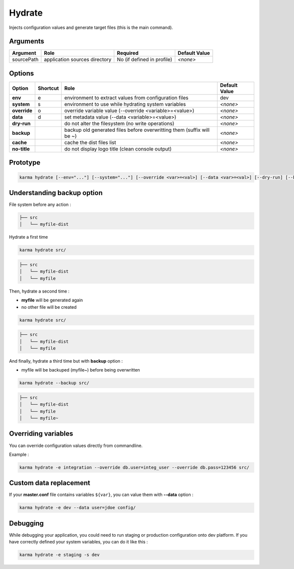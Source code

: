 Hydrate
=======

Injects configuration values and generate target files (this is the main command).

Arguments
---------

=========== ====================================================================== ======== ================= =============
Argument    Role                                                                   Required                   Default Value
=========== ====================================================================== ========================== =============
sourcePath  application sources directory                                          No (if defined in profile) *<none>*
=========== ====================================================================== ========================== =============

Options
-------

============ ======== ====================================================================== ==============
Option       Shortcut Role                                                                   Default Value
============ ======== ====================================================================== ==============
**env**      e        environment to extract values from configuration files                 dev
**system**   s        environment to use while hydrating system variables                    *<none>*
**override** o        override variable value (--override <variable>=<value>)                *<none>*
**data**     d        set metadata value (--data <variable>=<value>)                         *<none>*
**dry-run**           do not alter the filesystem (no write operations)                      *<none>*
**backup**            backup old generated files before overwritting them (suffix will be ~) *<none>*
**cache**             cache the dist files list                                              *<none>*
**no-title**          do not display logo title (clean console output)                       *<none>*
============ ======== ====================================================================== ==============


Prototype
---------

.. code-block:: bash

    karma hydrate [--env="..."] [--system="..."] [--override <var>=<val>] [--data <var>=<val>] [--dry-run] [--backup] [--cache] [--no-title] [sourcePath]


Understanding backup option
---------------------------

File system before any action :

.. code-block:: text

    ├── src
    │   └── myfile-dist
    

Hydrate a first time

.. code-block:: bash

    karma hydrate src/

.. code-block:: text

    ├── src
    │   └── myfile-dist
    │   └── myfile
    

Then, hydrate a second time :

* **myfile** will be generated again
* no other file will be created

.. code-block:: bash

    karma hydrate src/

.. code-block:: text

    ├── src
    │   └── myfile-dist
    │   └── myfile
    

And finally, hydrate a third time but with **backup** option :

* myfile will be backuped (myfile~) before being overwritten

.. code-block:: bash

    karma hydrate --backup src/

.. code-block:: text

    ├── src
    │   └── myfile-dist
    │   └── myfile
    │   └── myfile~
    
            
Overriding variables
--------------------
You can override configuration values directly from commandline.

Example :
 
.. code-block:: bash

    karma hydrate -e integration --override db.user=integ_user --override db.pass=123456 src/


Custom data replacement
-----------------------

If your **master.conf** file contains variables ``${var}``, you can value them with **--data** option :

.. code-block:: bash

    karma hydrate -e dev --data user=jdoe config/

Debugging
---------

While debugging your application, you could need to run staging or production configuration onto dev platform.
If you have correctly defined your system variables, you can do it like this :

.. code-block:: bash

    karma hydrate -e staging -s dev

